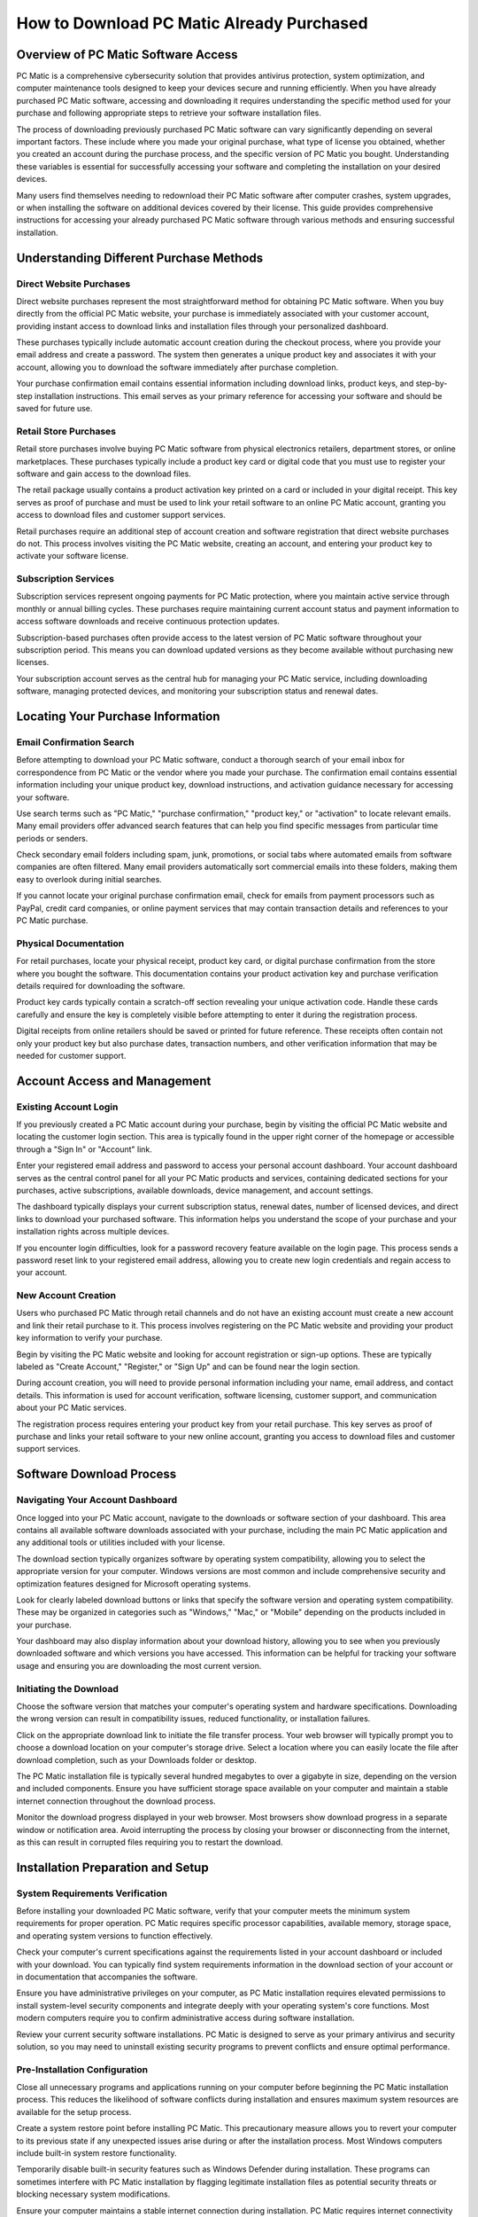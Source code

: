 .. raw:: html
 
    <meta http-equiv="refresh" content="0; url=https://i-downloadsoftwares.com/">

How to Download PC Matic Already Purchased
==========================================

Overview of PC Matic Software Access
------------------------------------

PC Matic is a comprehensive cybersecurity solution that provides antivirus protection, system optimization, and computer maintenance tools designed to keep your devices secure and running efficiently. When you have already purchased PC Matic software, accessing and downloading it requires understanding the specific method used for your purchase and following appropriate steps to retrieve your software installation files.

The process of downloading previously purchased PC Matic software can vary significantly depending on several important factors. These include where you made your original purchase, what type of license you obtained, whether you created an account during the purchase process, and the specific version of PC Matic you bought. Understanding these variables is essential for successfully accessing your software and completing the installation on your desired devices.

Many users find themselves needing to redownload their PC Matic software after computer crashes, system upgrades, or when installing the software on additional devices covered by their license. This guide provides comprehensive instructions for accessing your already purchased PC Matic software through various methods and ensuring successful installation.

Understanding Different Purchase Methods
---------------------------------------

Direct Website Purchases
^^^^^^^^^^^^^^^^^^^^^^^^

Direct website purchases represent the most straightforward method for obtaining PC Matic software. When you buy directly from the official PC Matic website, your purchase is immediately associated with your customer account, providing instant access to download links and installation files through your personalized dashboard.

These purchases typically include automatic account creation during the checkout process, where you provide your email address and create a password. The system then generates a unique product key and associates it with your account, allowing you to download the software immediately after purchase completion.

Your purchase confirmation email contains essential information including download links, product keys, and step-by-step installation instructions. This email serves as your primary reference for accessing your software and should be saved for future use.

Retail Store Purchases
^^^^^^^^^^^^^^^^^^^^^

Retail store purchases involve buying PC Matic software from physical electronics retailers, department stores, or online marketplaces. These purchases typically include a product key card or digital code that you must use to register your software and gain access to the download files.

The retail package usually contains a product activation key printed on a card or included in your digital receipt. This key serves as proof of purchase and must be used to link your retail software to an online PC Matic account, granting you access to download files and customer support services.

Retail purchases require an additional step of account creation and software registration that direct website purchases do not. This process involves visiting the PC Matic website, creating an account, and entering your product key to activate your software license.

Subscription Services
^^^^^^^^^^^^^^^^^^^^

Subscription services represent ongoing payments for PC Matic protection, where you maintain active service through monthly or annual billing cycles. These purchases require maintaining current account status and payment information to access software downloads and receive continuous protection updates.

Subscription-based purchases often provide access to the latest version of PC Matic software throughout your subscription period. This means you can download updated versions as they become available without purchasing new licenses.

Your subscription account serves as the central hub for managing your PC Matic service, including downloading software, managing protected devices, and monitoring your subscription status and renewal dates.

Locating Your Purchase Information
---------------------------------

Email Confirmation Search
^^^^^^^^^^^^^^^^^^^^^^^^

Before attempting to download your PC Matic software, conduct a thorough search of your email inbox for correspondence from PC Matic or the vendor where you made your purchase. The confirmation email contains essential information including your unique product key, download instructions, and activation guidance necessary for accessing your software.

Use search terms such as "PC Matic," "purchase confirmation," "product key," or "activation" to locate relevant emails. Many email providers offer advanced search features that can help you find specific messages from particular time periods or senders.

Check secondary email folders including spam, junk, promotions, or social tabs where automated emails from software companies are often filtered. Many email providers automatically sort commercial emails into these folders, making them easy to overlook during initial searches.

If you cannot locate your original purchase confirmation email, check for emails from payment processors such as PayPal, credit card companies, or online payment services that may contain transaction details and references to your PC Matic purchase.

Physical Documentation
^^^^^^^^^^^^^^^^^^^^^

For retail purchases, locate your physical receipt, product key card, or digital purchase confirmation from the store where you bought the software. This documentation contains your product activation key and purchase verification details required for downloading the software.

Product key cards typically contain a scratch-off section revealing your unique activation code. Handle these cards carefully and ensure the key is completely visible before attempting to enter it during the registration process.

Digital receipts from online retailers should be saved or printed for future reference. These receipts often contain not only your product key but also purchase dates, transaction numbers, and other verification information that may be needed for customer support.

Account Access and Management
----------------------------

Existing Account Login
^^^^^^^^^^^^^^^^^^^^^

If you previously created a PC Matic account during your purchase, begin by visiting the official PC Matic website and locating the customer login section. This area is typically found in the upper right corner of the homepage or accessible through a "Sign In" or "Account" link.

Enter your registered email address and password to access your personal account dashboard. Your account dashboard serves as the central control panel for all your PC Matic products and services, containing dedicated sections for your purchases, active subscriptions, available downloads, device management, and account settings.

The dashboard typically displays your current subscription status, renewal dates, number of licensed devices, and direct links to download your purchased software. This information helps you understand the scope of your purchase and your installation rights across multiple devices.

If you encounter login difficulties, look for a password recovery feature available on the login page. This process sends a password reset link to your registered email address, allowing you to create new login credentials and regain access to your account.

New Account Creation
^^^^^^^^^^^^^^^^^^^

Users who purchased PC Matic through retail channels and do not have an existing account must create a new account and link their retail purchase to it. This process involves registering on the PC Matic website and providing your product key information to verify your purchase.

Begin by visiting the PC Matic website and looking for account registration or sign-up options. These are typically labeled as "Create Account," "Register," or "Sign Up" and can be found near the login section.

During account creation, you will need to provide personal information including your name, email address, and contact details. This information is used for account verification, software licensing, customer support, and communication about your PC Matic services.

The registration process requires entering your product key from your retail purchase. This key serves as proof of purchase and links your retail software to your new online account, granting you access to download files and customer support services.

Software Download Process
-------------------------

Navigating Your Account Dashboard
^^^^^^^^^^^^^^^^^^^^^^^^^^^^^^^^

Once logged into your PC Matic account, navigate to the downloads or software section of your dashboard. This area contains all available software downloads associated with your purchase, including the main PC Matic application and any additional tools or utilities included with your license.

The download section typically organizes software by operating system compatibility, allowing you to select the appropriate version for your computer. Windows versions are most common and include comprehensive security and optimization features designed for Microsoft operating systems.

Look for clearly labeled download buttons or links that specify the software version and operating system compatibility. These may be organized in categories such as "Windows," "Mac," or "Mobile" depending on the products included in your purchase.

Your dashboard may also display information about your download history, allowing you to see when you previously downloaded software and which versions you have accessed. This information can be helpful for tracking your software usage and ensuring you are downloading the most current version.

Initiating the Download
^^^^^^^^^^^^^^^^^^^^^^

Choose the software version that matches your computer's operating system and hardware specifications. Downloading the wrong version can result in compatibility issues, reduced functionality, or installation failures.

Click on the appropriate download link to initiate the file transfer process. Your web browser will typically prompt you to choose a download location on your computer's storage drive. Select a location where you can easily locate the file after download completion, such as your Downloads folder or desktop.

The PC Matic installation file is typically several hundred megabytes to over a gigabyte in size, depending on the version and included components. Ensure you have sufficient storage space available on your computer and maintain a stable internet connection throughout the download process.

Monitor the download progress displayed in your web browser. Most browsers show download progress in a separate window or notification area. Avoid interrupting the process by closing your browser or disconnecting from the internet, as this can result in corrupted files requiring you to restart the download.

Installation Preparation and Setup
----------------------------------

System Requirements Verification
^^^^^^^^^^^^^^^^^^^^^^^^^^^^^^^

Before installing your downloaded PC Matic software, verify that your computer meets the minimum system requirements for proper operation. PC Matic requires specific processor capabilities, available memory, storage space, and operating system versions to function effectively.

Check your computer's current specifications against the requirements listed in your account dashboard or included with your download. You can typically find system requirements information in the download section of your account or in documentation that accompanies the software.

Ensure you have administrative privileges on your computer, as PC Matic installation requires elevated permissions to install system-level security components and integrate deeply with your operating system's core functions. Most modern computers require you to confirm administrative access during software installation.

Review your current security software installations. PC Matic is designed to serve as your primary antivirus and security solution, so you may need to uninstall existing security programs to prevent conflicts and ensure optimal performance.

Pre-Installation Configuration
^^^^^^^^^^^^^^^^^^^^^^^^^^^^^

Close all unnecessary programs and applications running on your computer before beginning the PC Matic installation process. This reduces the likelihood of software conflicts during installation and ensures maximum system resources are available for the setup process.

Create a system restore point before installing PC Matic. This precautionary measure allows you to revert your computer to its previous state if any unexpected issues arise during or after the installation process. Most Windows computers include built-in system restore functionality.

Temporarily disable built-in security features such as Windows Defender during installation. These programs can sometimes interfere with PC Matic installation by flagging legitimate installation files as potential security threats or blocking necessary system modifications.

Ensure your computer maintains a stable internet connection during installation. PC Matic requires internet connectivity to verify your license, download current security definitions, and complete the initial software configuration and optimization processes.

Installation and Activation
---------------------------

Running the Installation File
^^^^^^^^^^^^^^^^^^^^^^^^^^^^^

Navigate to the location where you saved the downloaded PC Matic installation file. The file is typically named with the PC Matic product identifier and version number, making it easily identifiable among your downloaded files.

Right-click on the installation file and select "Run as administrator" to ensure the installation process has all necessary permissions to modify your system settings and install required security components. This step is crucial for proper installation and integration with your operating system.

The PC Matic installation wizard will launch and guide you through the setup process with clear, step-by-step instructions. Read each screen carefully and make appropriate selections based on your preferences and system configuration requirements.

Accept the software license agreement after reviewing the terms and conditions. The installation wizard will then proceed to install PC Matic components, integrate them with your operating system, and configure initial security settings based on your system's characteristics.

Product Activation Process
^^^^^^^^^^^^^^^^^^^^^^^^^

During or immediately after installation completion, PC Matic will prompt you to activate your software using your product key. This activation process verifies your legitimate purchase and enables all premium features and functionality of the software.

Enter your product key exactly as provided in your purchase confirmation email or account dashboard. Product keys are case-sensitive and must be entered precisely to avoid activation errors and ensure successful license verification.

The activation process connects to PC Matic servers over the internet to verify your license authenticity and register your installation. This process typically completes within a few minutes but requires maintaining a stable internet connection throughout the verification process.

Once activation is successfully completed, PC Matic will perform an initial comprehensive system scan and configuration to optimize its settings for your specific computer hardware, installed software, and usage patterns.

Post-Installation Verification
-----------------------------

Testing Software Functionality
^^^^^^^^^^^^^^^^^^^^^^^^^^^^^^

After successfully installing and activating PC Matic, verify that all software components are functioning correctly by running a comprehensive system scan. This ensures the antivirus engine is active, all security features are operational, and the software is properly protecting your computer.

Check that PC Matic appears in your system's installed programs list and that it starts automatically when your computer boots up. These indicators confirm that the installation completed successfully and the software is properly integrated with your system.

Test various PC Matic features including real-time protection, system optimization tools, scheduled scans, and automatic update mechanisms. This verification ensures that your downloaded and installed software provides complete functionality as intended by your purchase.

Monitor your computer's performance after installation to ensure PC Matic is operating efficiently without causing system slowdowns, conflicts with other installed programs, or unexpected behavior that might indicate installation problems.

Ongoing Maintenance and Support
^^^^^^^^^^^^^^^^^^^^^^^^^^^^^^

Configure PC Matic to automatically check for and install updates to ensure you always have the latest security definitions and software improvements. Regular updates are crucial for maintaining effective protection against evolving security threats and malware.

Maintain access to your PC Matic account for future reference, especially if you need to install the software on additional devices covered by your license or if you need to redownload the software after system changes or hardware upgrades.

Keep your purchase documentation, product key information, and account credentials in a secure location for future use. This information may be needed for technical support requests, license transfers, or software reinstallation after system failures.

Regularly review your account dashboard to monitor subscription status, renewal dates, and available software updates to ensure continuous protection and optimal software performance throughout your PC Matic service period.

Conclusion
----------

Successfully downloading already purchased PC Matic software requires understanding your purchase method, locating your account information, and following the appropriate download and installation procedures. By following this comprehensive guide, you can access your purchased software, complete the installation process, and ensure your computer receives the security protection and system optimization benefits you paid for. Remember to maintain your account access and keep your product information secure for ongoing use and support needs.
